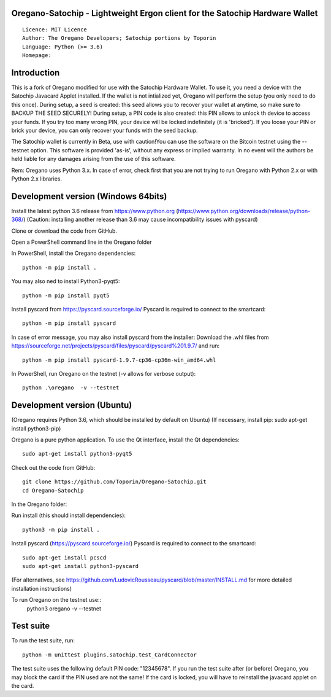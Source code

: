 Oregano-Satochip - Lightweight Ergon client for the Satochip Hardware Wallet
==========================================================================================

::

  Licence: MIT Licence
  Author: The Oregano Developers; Satochip portions by Toporin
  Language: Python (>= 3.6)
  Homepage:

Introduction
============

This is a fork of Oregano modified for use with the Satochip Hardware Wallet. To use it, you need a device with the Satochip Javacard Applet installed.
If the wallet is not intialized yet, Oregano will perform the setup (you only need to do this once). During setup, a seed is created: this seed allows you to recover your wallet at anytime, so make sure to BACKUP THE SEED SECURELY! During setup, a PIN code is also created: this PIN allows to unlock th device to access your funds. If you try too many wrong PIN, your device will be locked indefinitely (it is 'bricked'). If you loose your PIN or brick your device, you can only recover your funds with the seed backup.

The Satochip wallet is currently in Beta, use with caution!You can use the software on the Bitcoin testnet using the --testnet option.
This software is provided 'as-is', without any express or implied warranty. In no event will the authors be held liable for any damages arising from the use of this software.

Rem: Oregano uses Python 3.x. In case of error, check first that you are not trying to run Oregano with Python 2.x or with Python 2.x libraries.

Development version (Windows 64bits)
=====================================

Install the latest python 3.6 release from https://www.python.org (https://www.python.org/downloads/release/python-368/)
(Caution: installing another release than 3.6 may cause incompatibility issues with pyscard)

Clone or download the code from GitHub.

Open a PowerShell command line in the Oregano folder

In PowerShell, install the Oregano dependencies::

    python -m pip install .

You may also ned to install Python3-pyqt5::

    python -m pip install pyqt5

Install pyscard from https://pyscard.sourceforge.io/
Pyscard is required to connect to the smartcard::

    python -m pip install pyscard

In case of error message, you may also install pyscard from the installer:
Download the .whl files from https://sourceforge.net/projects/pyscard/files/pyscard/pyscard%201.9.7/ and run::

    python -m pip install pyscard-1.9.7-cp36-cp36m-win_amd64.whl

In PowerShell, run Oregano on the testnet (-v allows for verbose output)::

    python .\oregano  -v --testnet


Development version (Ubuntu)
==============================
(Oregano requires Python 3.6, which should be installed by default on Ubuntu)
(If necessary, install pip: sudo apt-get install python3-pip)

Oregano is a pure python application. To use the
Qt interface, install the Qt dependencies::

    sudo apt-get install python3-pyqt5

Check out the code from GitHub::

    git clone https://github.com/Toporin/Oregano-Satochip.git
    cd Oregano-Satochip

In the Oregano folder:

Run install (this should install dependencies)::

    python3 -m pip install .

Install pyscard (https://pyscard.sourceforge.io/)
Pyscard is required to connect to the smartcard::
    sudo apt-get install pcscd
    sudo apt-get install python3-pyscard
(For alternatives, see https://github.com/LudovicRousseau/pyscard/blob/master/INSTALL.md for more detailed installation instructions)


To run Oregano on the testnet use::
 python3 oregano  -v --testnet


Test suite
=============

To run the test suite, run::

    python -m unittest plugins.satochip.test_CardConnector

The test suite uses the following default PIN code: "12345678".
If you run the test suite after (or before) Oregano, you may block the card if the PIN used are not the same!
If the card is locked, you will have to reinstall the javacard applet on the card.
